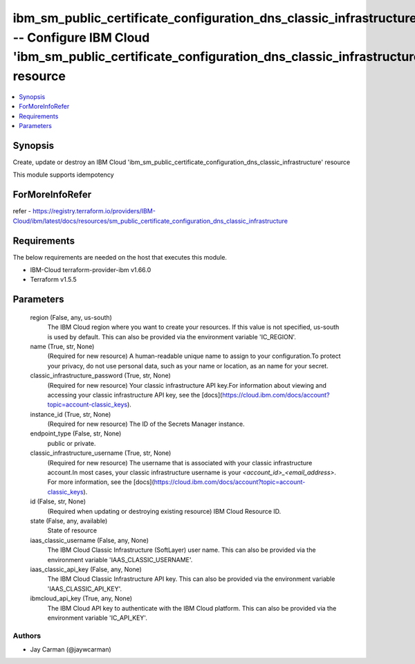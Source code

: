 
ibm_sm_public_certificate_configuration_dns_classic_infrastructure -- Configure IBM Cloud 'ibm_sm_public_certificate_configuration_dns_classic_infrastructure' resource
=======================================================================================================================================================================

.. contents::
   :local:
   :depth: 1


Synopsis
--------

Create, update or destroy an IBM Cloud 'ibm_sm_public_certificate_configuration_dns_classic_infrastructure' resource

This module supports idempotency


ForMoreInfoRefer
----------------
refer - https://registry.terraform.io/providers/IBM-Cloud/ibm/latest/docs/resources/sm_public_certificate_configuration_dns_classic_infrastructure

Requirements
------------
The below requirements are needed on the host that executes this module.

- IBM-Cloud terraform-provider-ibm v1.66.0
- Terraform v1.5.5



Parameters
----------

  region (False, any, us-south)
    The IBM Cloud region where you want to create your resources. If this value is not specified, us-south is used by default. This can also be provided via the environment variable 'IC_REGION'.


  name (True, str, None)
    (Required for new resource) A human-readable unique name to assign to your configuration.To protect your privacy, do not use personal data, such as your name or location, as an name for your secret.


  classic_infrastructure_password (True, str, None)
    (Required for new resource) Your classic infrastructure API key.For information about viewing and accessing your classic infrastructure API key, see the [docs](https://cloud.ibm.com/docs/account?topic=account-classic_keys).


  instance_id (True, str, None)
    (Required for new resource) The ID of the Secrets Manager instance.


  endpoint_type (False, str, None)
    public or private.


  classic_infrastructure_username (True, str, None)
    (Required for new resource) The username that is associated with your classic infrastructure account.In most cases, your classic infrastructure username is your `<account_id>_<email_address>`. For more information, see the [docs](https://cloud.ibm.com/docs/account?topic=account-classic_keys).


  id (False, str, None)
    (Required when updating or destroying existing resource) IBM Cloud Resource ID.


  state (False, any, available)
    State of resource


  iaas_classic_username (False, any, None)
    The IBM Cloud Classic Infrastructure (SoftLayer) user name. This can also be provided via the environment variable 'IAAS_CLASSIC_USERNAME'.


  iaas_classic_api_key (False, any, None)
    The IBM Cloud Classic Infrastructure API key. This can also be provided via the environment variable 'IAAS_CLASSIC_API_KEY'.


  ibmcloud_api_key (True, any, None)
    The IBM Cloud API key to authenticate with the IBM Cloud platform. This can also be provided via the environment variable 'IC_API_KEY'.













Authors
~~~~~~~

- Jay Carman (@jaywcarman)

